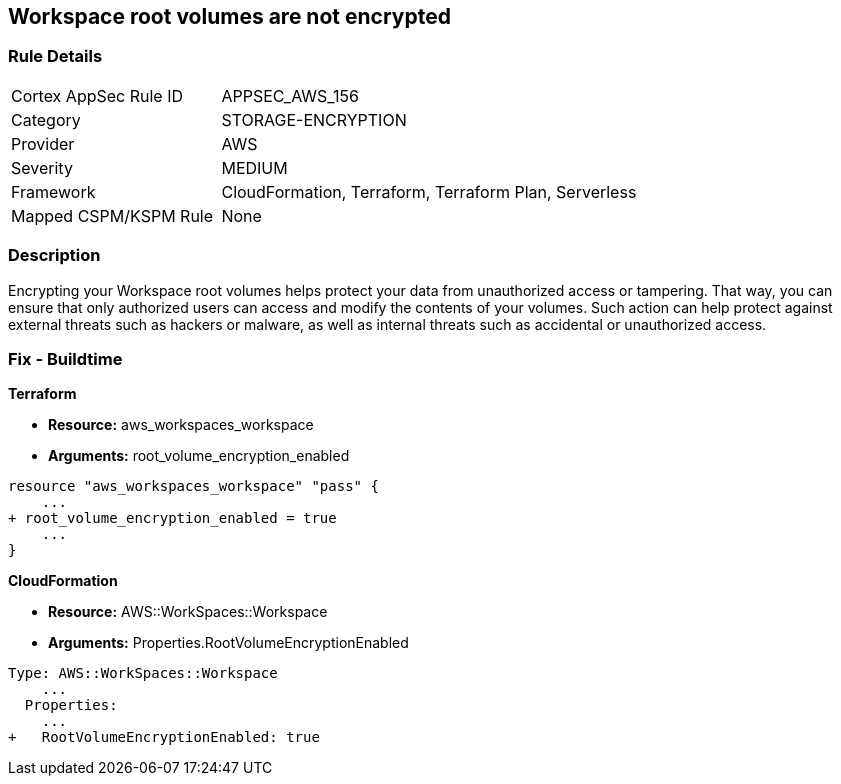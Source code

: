 == Workspace root volumes are not encrypted


=== Rule Details

[cols="1,2"]
|===
|Cortex AppSec Rule ID |APPSEC_AWS_156
|Category |STORAGE-ENCRYPTION
|Provider |AWS
|Severity |MEDIUM
|Framework |CloudFormation, Terraform, Terraform Plan, Serverless
|Mapped CSPM/KSPM Rule |None
|===


=== Description 


Encrypting your Workspace root volumes helps protect your data from unauthorized access or tampering.
That way, you can ensure that only authorized users can access and modify the contents of your volumes.
Such action can help protect against external threats such as hackers or malware, as well as internal threats such as accidental or unauthorized access.

=== Fix - Buildtime


*Terraform* 


* *Resource:* aws_workspaces_workspace
* *Arguments:*  root_volume_encryption_enabled


[source,go]
----
resource "aws_workspaces_workspace" "pass" {
    ...
+ root_volume_encryption_enabled = true
    ...
}
----


*CloudFormation* 


* *Resource:* AWS::WorkSpaces::Workspace
* *Arguments:*  Properties.RootVolumeEncryptionEnabled


[source,yaml]
----
Type: AWS::WorkSpaces::Workspace
    ...
  Properties: 
    ...
+   RootVolumeEncryptionEnabled: true
----
